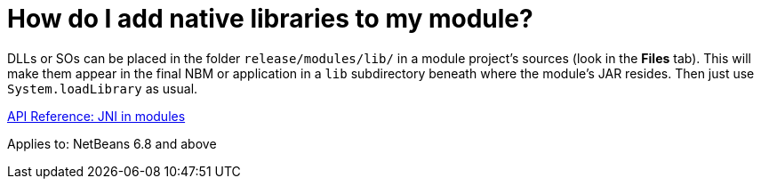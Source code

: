 // 
//     Licensed to the Apache Software Foundation (ASF) under one
//     or more contributor license agreements.  See the NOTICE file
//     distributed with this work for additional information
//     regarding copyright ownership.  The ASF licenses this file
//     to you under the Apache License, Version 2.0 (the
//     "License"); you may not use this file except in compliance
//     with the License.  You may obtain a copy of the License at
// 
//       http://www.apache.org/licenses/LICENSE-2.0
// 
//     Unless required by applicable law or agreed to in writing,
//     software distributed under the License is distributed on an
//     "AS IS" BASIS, WITHOUT WARRANTIES OR CONDITIONS OF ANY
//     KIND, either express or implied.  See the License for the
//     specific language governing permissions and limitations
//     under the License.
//

= How do I add native libraries to my module?
:page-layout: wikidev
:page-tags: wiki, devfaq, needsreview
:jbake-status: published
:keywords: Apache NetBeans wiki DevFaqNativeLibraries
:description: Apache NetBeans wiki DevFaqNativeLibraries
:toc: left
:toc-title:
:page-syntax: true
:page-wikidevsection: _development_issues_module_basics_and_classpath_issues_and_information_about_rcpplatform_application_configuration
:page-position: 14


DLLs or SOs can be placed in the folder `release/modules/lib/` in a module project's sources (look in the *Files* tab). This will make them appear in the final NBM or application in a `lib` subdirectory beneath where the module's JAR resides. Then just use `System.loadLibrary` as usual.

link:https://bits.netbeans.org/dev/javadoc/org-openide-modules/org/openide/modules/doc-files/api.html#jni[API Reference: JNI in modules]


Applies to: NetBeans 6.8 and above
////
== Apache Migration Information

The content in this page was kindly donated by Oracle Corp. to the
Apache Software Foundation.

This page was exported from link:http://wiki.netbeans.org/DevFaqNativeLibraries[http://wiki.netbeans.org/DevFaqNativeLibraries] , 
that was last modified by NetBeans user Akochnev 
on 2010-11-30T22:13:47Z.


*NOTE:* This document was automatically converted to the AsciiDoc format on 2018-02-07, and needs to be reviewed.
////
